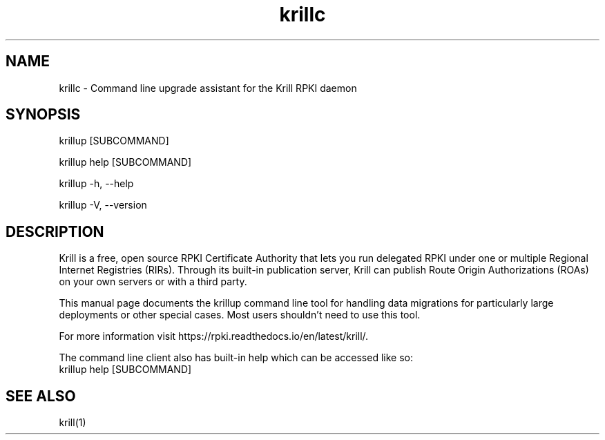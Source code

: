 .TH "krillc" "1" "NLnet Labs"
.SH NAME
krillc - Command line upgrade assistant for the Krill RPKI daemon
.SH SYNOPSIS
krillup [SUBCOMMAND]

krillup help [SUBCOMMAND]

krillup -h, --help

krillup -V, --version
.SH DESCRIPTION
Krill is a free, open source RPKI Certificate Authority that lets you run
delegated RPKI under one or multiple Regional Internet Registries (RIRs). 
Through its built-in publication server, Krill can publish Route Origin
Authorizations (ROAs) on your own servers or with a third party.

This manual page documents the krillup command line tool for handling data
migrations for particularly large deployments or other special cases. Most
users shouldn't need to use this tool.

For more information visit https://rpki.readthedocs.io/en/latest/krill/.

The command line client also has built-in help which can be accessed like so:
    krillup help [SUBCOMMAND]

.SH SEE ALSO
krill(1)

